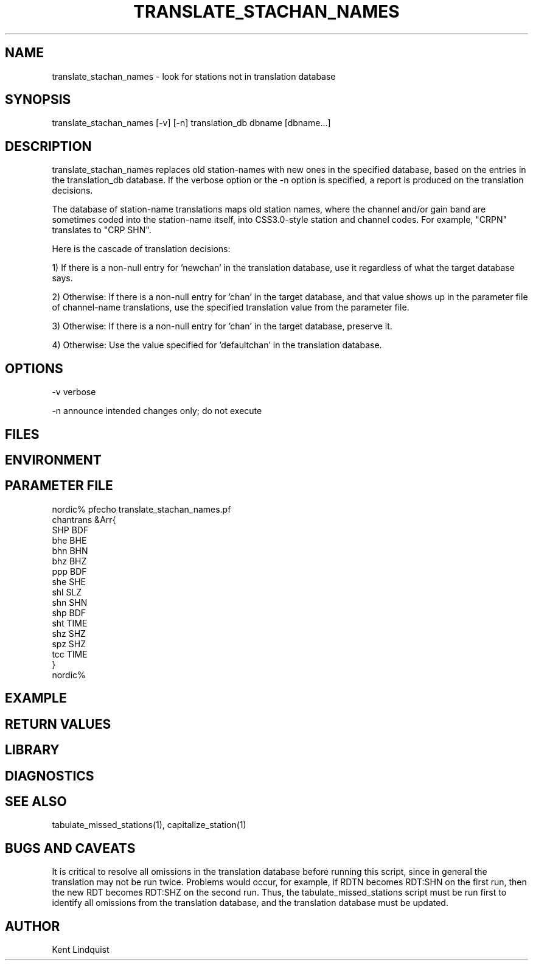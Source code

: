 .TH TRANSLATE_STACHAN_NAMES 1 "$Date$"
.SH NAME
translate_stachan_names \- look for stations not in translation database
.SH SYNOPSIS
.nf
translate_stachan_names [-v] [-n] translation_db dbname [dbname...]
.fi
.SH DESCRIPTION
translate_stachan_names replaces old station-names with new ones in the
specified database, based on the entries in the translation_db database. If 
the verbose option or the -n option is specified, a report is produced on the 
translation decisions.

The database of station-name translations maps old station names, where
the channel and/or gain band are sometimes coded into the station-name itself, 
into CSS3.0-style station and channel codes. For example, "CRPN" translates to 
"CRP SHN". 

Here is the cascade of translation decisions:

1) If there is a non-null entry for 'newchan' in the translation database, 
use it regardless of what the target database says.

2) Otherwise: If there is a non-null entry for 'chan' in the target database,
and that value shows up in the parameter file of channel-name translations,
use the specified translation value from the parameter file. 

3) Otherwise: If there is a non-null entry for 'chan' in the target database, 
preserve it.

4) Otherwise: Use the value specified for 'defaultchan' in the translation 
database.
.SH OPTIONS
-v verbose

-n announce intended changes only; do not execute

.SH FILES
.SH ENVIRONMENT
.SH PARAMETER FILE
.nf
nordic% pfecho translate_stachan_names.pf
chantrans       &Arr{
    SHP BDF
    bhe BHE
    bhn BHN
    bhz BHZ
    ppp BDF
    she SHE
    shl SLZ
    shn SHN
    shp BDF
    sht TIME
    shz SHZ
    spz SHZ
    tcc TIME
}
nordic%
.fi
.SH EXAMPLE
.ft CW
.RS .2i
.RE
.ft R
.SH RETURN VALUES
.SH LIBRARY
.SH DIAGNOSTICS
.SH "SEE ALSO"
.nf
tabulate_missed_stations(1), capitalize_station(1)
.fi
.SH "BUGS AND CAVEATS"
It is critical to resolve all omissions in the translation database before 
running this script, since in general the translation may not be run twice.
Problems would occur, for example, if RDTN becomes RDT:SHN on the first run,
then the new RDT becomes RDT:SHZ on the second run. Thus, the
tabulate_missed_stations script must be run first to identify all omissions 
from the translation database, and the translation database must be updated.
.SH AUTHOR
Kent Lindquist
.\" $Id$
